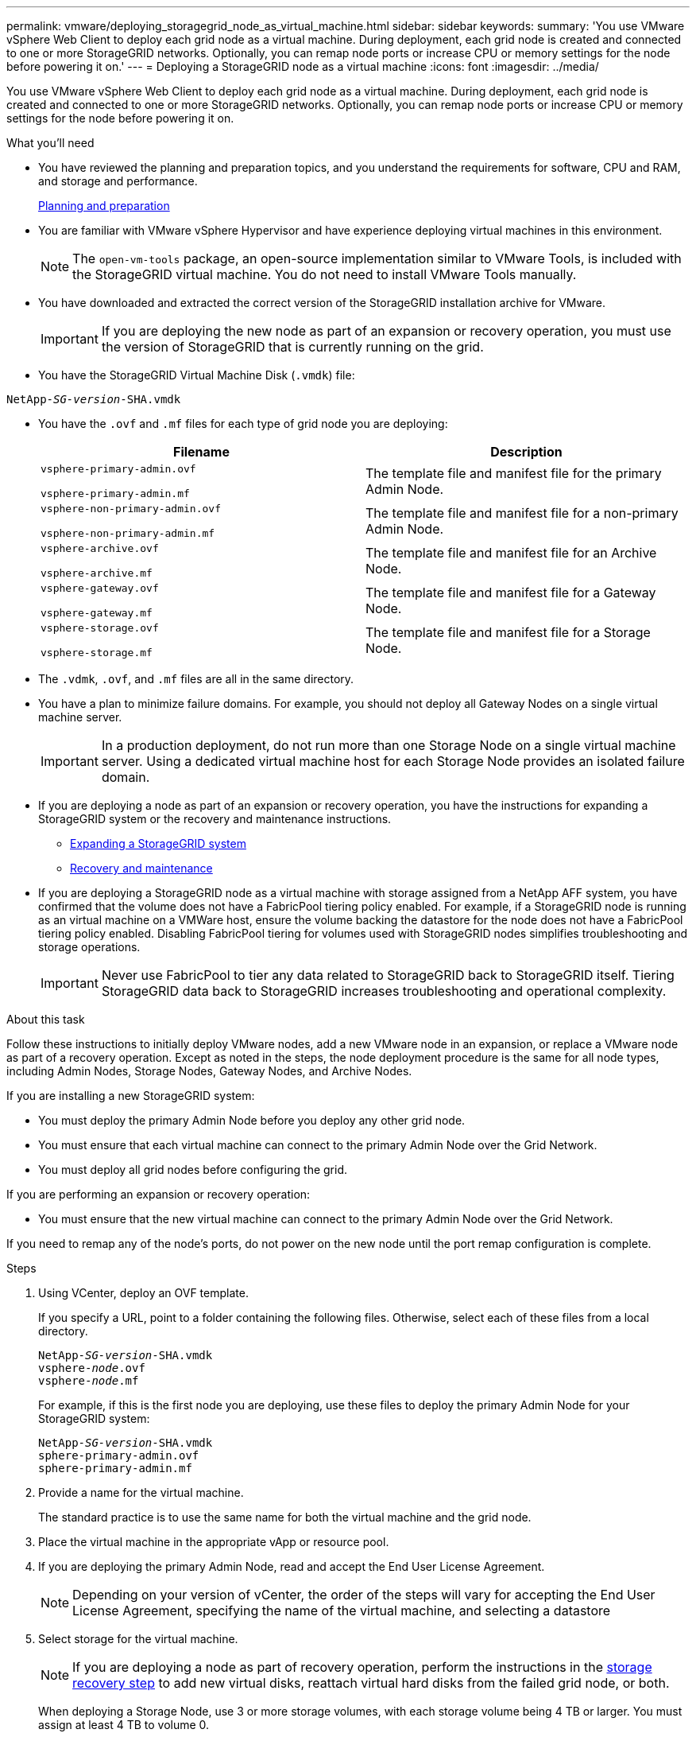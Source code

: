 ---
permalink: vmware/deploying_storagegrid_node_as_virtual_machine.html
sidebar: sidebar
keywords:
summary: 'You use VMware vSphere Web Client to deploy each grid node as a virtual machine. During deployment, each grid node is created and connected to one or more StorageGRID networks. Optionally, you can remap node ports or increase CPU or memory settings for the node before powering it on.'
---
= Deploying a StorageGRID node as a virtual machine
:icons: font
:imagesdir: ../media/

[.lead]
You use VMware vSphere Web Client to deploy each grid node as a virtual machine. During deployment, each grid node is created and connected to one or more StorageGRID networks. Optionally, you can remap node ports or increase CPU or memory settings for the node before powering it on.

.What you'll need

* You have reviewed the planning and preparation topics, and you understand the requirements for software, CPU and RAM, and storage and performance.
+
xref:planning_and_preparation.adoc[Planning and preparation]

* You are familiar with VMware vSphere Hypervisor and have experience deploying virtual machines in this environment.
+
NOTE: The `open-vm-tools` package, an open-source implementation similar to VMware Tools, is included with the StorageGRID virtual machine. You do not need to install VMware Tools manually.

* You have downloaded and extracted the correct version of the StorageGRID installation archive for VMware.
+
IMPORTANT: If you are deploying the new node as part of an expansion or recovery operation, you must use the version of StorageGRID that is currently running on the grid.

* You have the StorageGRID Virtual Machine Disk (`.vmdk`) file:

[source]
[subs="specialcharacters,quotes"]
----
NetApp-_SG-version_-SHA.vmdk
----

* You have the `.ovf` and `.mf` files for each type of grid node you are deploying:
+
[cols="1a,1a" options="header"]
|===
| Filename| Description
m|vsphere-primary-admin.ovf

vsphere-primary-admin.mf
|The template file and manifest file for the primary Admin Node.

m|vsphere-non-primary-admin.ovf

vsphere-non-primary-admin.mf
|The template file and manifest file for a non-primary Admin Node.

m|vsphere-archive.ovf

vsphere-archive.mf
|The template file and manifest file for an Archive Node.

m|vsphere-gateway.ovf

vsphere-gateway.mf
|The template file and manifest file for a Gateway Node.

m|vsphere-storage.ovf

vsphere-storage.mf
|The template file and manifest file for a Storage Node.
|===

* The `.vdmk`, `.ovf`, and `.mf` files are all in the same directory.
* You have a plan to minimize failure domains. For example, you should not deploy all Gateway Nodes on a single virtual machine server.
+
IMPORTANT: In a production deployment, do not run more than one Storage Node on a single virtual machine server. Using a dedicated virtual machine host for each Storage Node provides an isolated failure domain.

* If you are deploying a node as part of an expansion or recovery operation, you have the instructions for expanding a StorageGRID system or the recovery and maintenance instructions.
 ** http://docs.netapp.com/sgws-115/topic/com.netapp.doc.sg-expansion/home.html[Expanding a StorageGRID system]
 ** http://docs.netapp.com/sgws-115/topic/com.netapp.doc.sg-maint/home.html[Recovery and maintenance]
* If you are deploying a StorageGRID node as a virtual machine with storage assigned from a NetApp AFF system, you have confirmed that the volume does not have a FabricPool tiering policy enabled. For example, if a StorageGRID node is running as an virtual machine on a VMWare host, ensure the volume backing the datastore for the node does not have a FabricPool tiering policy enabled. Disabling FabricPool tiering for volumes used with StorageGRID nodes simplifies troubleshooting and storage operations.
+
IMPORTANT: Never use FabricPool to tier any data related to StorageGRID back to StorageGRID itself. Tiering StorageGRID data back to StorageGRID increases troubleshooting and operational complexity.

.About this task

Follow these instructions to initially deploy VMware nodes, add a new VMware node in an expansion, or replace a VMware node as part of a recovery operation. Except as noted in the steps, the node deployment procedure is the same for all node types, including Admin Nodes, Storage Nodes, Gateway Nodes, and Archive Nodes.

If you are installing a new StorageGRID system:

* You must deploy the primary Admin Node before you deploy any other grid node.
* You must ensure that each virtual machine can connect to the primary Admin Node over the Grid Network.
* You must deploy all grid nodes before configuring the grid.

If you are performing an expansion or recovery operation:

* You must ensure that the new virtual machine can connect to the primary Admin Node over the Grid Network.

If you need to remap any of the node's ports, do not power on the new node until the port remap configuration is complete.

.Steps

. Using VCenter, deploy an OVF template.
+
If you specify a URL, point to a folder containing the following files. Otherwise, select each of these files from a local directory.
+

[source]
[subs="specialcharacters,quotes"]
----
NetApp-_SG-version_-SHA.vmdk
vsphere-_node_.ovf
vsphere-_node_.mf
----
+
For example, if this is the first node you are deploying, use these files to deploy the primary Admin Node for your StorageGRID system:
+
[source]
[subs="specialcharacters,quotes"]
----
NetApp-_SG-version_-SHA.vmdk
sphere-primary-admin.ovf
sphere-primary-admin.mf
----

. Provide a name for the virtual machine.
+
The standard practice is to use the same name for both the virtual machine and the grid node.

. Place the virtual machine in the appropriate vApp or resource pool.
. If you are deploying the primary Admin Node, read and accept the End User License Agreement.
+
NOTE: Depending on your version of vCenter, the order of the steps will vary for accepting the End User License Agreement, specifying the name of the virtual machine, and selecting a datastore

. Select storage for the virtual machine.
+
NOTE: If you are deploying a node as part of recovery operation, perform the instructions in the <<step_recovery_storage,storage recovery step>> to add new virtual disks, reattach virtual hard disks from the failed grid node, or both.
+
When deploying a Storage Node, use 3 or more storage volumes, with each storage volume being 4 TB or larger. You must assign at least 4 TB to volume 0.
+
IMPORTANT: The Storage Node .ovf file defines several VMDKs for storage. Unless these VMDKs meet your storage requirements, you should remove them and assign appropriate VMDKs or RDMs for storage before powering up the node. VMDKs are more commonly used in VMware environments and are easier to manage, while RDMs may provide better performance for workloads that use larger object sizes (for example, greater than 100 MB).

. Select networks.
+
Determine which StorageGRID networks the node will use by selecting a destination network for each source network.

 ** The Grid Network is required. You must select a destination network in the vSphere environment.
 ** If you use the Admin Network, select a different destination network in the vSphere environment. If you do not use the Admin Network, select the same destination you selected for the Grid Network.
 ** If you use the Client Network, select a different destination network in the vSphere environment. If you do not use the Client Network, select the same destination you selected for the Grid Network.

. Under *Customize Template*, configure the required StorageGRID node properties.
 .. Enter the *Node name*.
+
IMPORTANT: If you are recovering a grid node, you must enter the name of the node you are recovering.

 .. In the *Grid Network (eth0)* section, select STATIC or DHCP for the *Grid network IP configuration*.
  *** If you select STATIC, enter the *Grid network IP*, *Grid network mask*, *Grid network gateway*, and *Grid network MTU*.
  *** If you select DHCP, the *Grid network IP*, *Grid network mask*, and *Grid network gateway* are automatically assigned.
 .. In the *Primary Admin IP* field, enter the IP address of the primary Admin Node for the Grid Network.
+
NOTE: This step does not apply if the node you are deploying is the primary Admin Node.
+
If you omit the primary Admin Node IP address, the IP address will be automatically discovered if the primary Admin Node, or at least one other grid node with ADMIN_IP configured, is present on the same subnet. However, it is recommended to set the primary Admin Node IP address here.

 .. In the *Admin Network (eth1)* section, select STATIC, DHCP, or DISABLED for the *Admin network IP configuration*.
  *** If you do not want to use the Admin Network, select DISABLED and enter *0.0.0.0* for the Admin Network IP. You can leave the other fields blank.
  *** If you select STATIC, enter the *Admin network IP*, *Admin network mask*, *Admin network gateway*, and *Admin network MTU*.
  *** If you select STATIC, enter the *Admin network external subnet list*. You must also configure a gateway.
  *** If you select DHCP, the *Admin network IP*, *Admin network mask*, and *Admin network gateway* are automatically assigned.
 .. In the *Client Network (eth2)* section, select STATIC, DHCP, or DISABLED for the *Client network IP configuration*.
  *** If you do not want to use the Client Network, select DISABLED and enter *0.0.0.0* for the Client network IP. You can leave the other fields blank.
  *** If you select STATIC, enter the *Client network IP*, *Client network mask*, *Client network gateway*, and *Client network MTU*.
  *** If you select DHCP, the *Client network IP*, *Client network mask*, and *Client network gateway* are automatically assigned.
. Review the virtual machine configuration and make any changes necessary.
. When you are ready to complete, select *Finish* to start the upload of the virtual machine.
.[#step_recovery_storage] If you deployed this node as part of recovery operation and this is not a full-node recovery, perform these steps after deployment is complete:
 .. Right-click the virtual machine, and select *Edit Settings*.
 .. Select each default virtual hard disk that has been designated for storage, and select *Remove*.
 .. Depending on your data recovery circumstances, add new virtual disks according to your storage requirements, reattach any virtual hard disks preserved from the previously removed failed grid node, or both.
+
Note the following important guidelines:

  *** If you are adding new disks you should use the same type of storage device that was in use before node recovery.
  *** The Storage Node .ovf file defines several VMDKs for storage. Unless these VMDKs meet your storage requirements, you should remove them and assign appropriate VMDKs or RDMs for storage before powering up the node. VMDKs are more commonly used in VMware environments and are easier to manage, while RDMs may provide better performance for workloads that use larger object sizes (for example, greater than 100 MB).
. If you need to remap the ports used by this node, follow these steps.
+
You might need to remap a port if your enterprise networking policies restrict access to one or more ports that are used by StorageGRID. See the networking guidelines for the ports used by StorageGRID.
+
http://docs.netapp.com/sgws-115/topic/com.netapp.doc.sg-network/home.html[StorageGRID networking guidelines]
+
IMPORTANT: Do not remap the ports used in load balancer endpoints.

 .. Select the new VM.
 .. From the Configure tab, select *Settings* > *vApp Options*.
+
NOTE: The location of *vApp Options* depends on the version of vCenter.

 .. In the *Properties* table, locate PORT_REMAP_INBOUND and PORT_REMAP.
 .. To symmetrically map both inbound and outbound communications for a port, select *PORT_REMAP*.
+
NOTE: If only PORT_REMAP is set, the mapping that you specify applies to both inbound and outbound communications. If PORT_REMAP_INBOUND is also specified, PORT_REMAP applies only to outbound communications.

  ... Scroll back to the top of the table, and select *Edit*.
  ... On the Type tab, select *User configurable*, and select *Save*.
  ... Select *Set Value*.
  ... Enter the port mapping:
+
----
<network type>/<protocol>/<default port used by grid node>/<new port>
----
+
`<network type>` is grid, admin, or client, and `<protocol>` is tcp or udp.
+
For example, to remap ssh traffic from port 22 to port 3022, enter:
+
----
client/tcp/22/3022
----

  ... Select *OK*.

 .. To specify the port used for inbound communications to the node, select *PORT_REMAP_INBOUND*.
+
NOTE: If you specify PORT_REMAP_INBOUND and do not specify a value for PORT_REMAP, outbound communications for the port are unchanged.

  ... Scroll back to the top of the table, and select *Edit*.
  ... On the Type tab, select *User configurable*, and select *Save*.
  ... Select *Set Value*.
  ... Enter the port mapping:
+
----
<network type>/<protocol>/<remapped inbound port>/<default inbound port used by grid node>
----
+
`<network type>` is grid, admin, or client, and `<protocol>` is tcp or udp.
+
For example, to remap inbound SSH traffic that is sent to port 3022 so that it is received at port 22 by the grid node, enter the following:
+
----
client/tcp/3022/22
----

  ... Select *OK*

. If you want to increase the CPU or memory for the node from the default settings:
 .. Right-click the virtual machine, and select *Edit Settings*.
 .. Change the number of CPUs or the amount of memory as required.
+
Set the *Memory Reservation* to the same size as the *Memory* allocated to the virtual machine.

 .. Select *OK*.
. Power on the virtual machine.

.After you finish

If you deployed this node as part of an expansion or recovery procedure, return to those instructions to complete the procedure.
